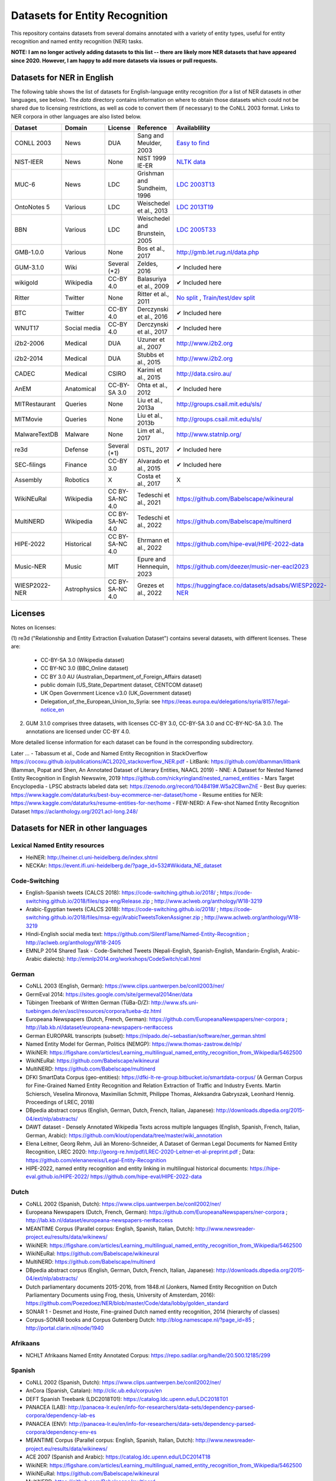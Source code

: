 ===============================
Datasets for Entity Recognition
===============================

This repository contains datasets from several domains
annotated with a variety of entity types, useful for entity recognition and
named entity recognition (NER) tasks.


**NOTE: I am no longer actively adding datasets to this list -- there are likely more NER datasets that have appeared since 2020. However, I am happy to add more datasets via issues or pull requests.**

Datasets for NER in English
===========================

.. |check| unicode:: 0x2714

The following table shows the list of datasets for English-language entity recognition (for a list of NER datasets in other languages, see below). The `data` directory
contains information on where to obtain those datasets which could not be shared
due to licensing restrictions, as well as code to convert them (if necessary)
to the CoNLL 2003 format. Links to NER corpora in other languages
are also listed below.

============== =============== ======================= =============================== ==================================
Dataset         Domain            License                 Reference                       Availablility
============== =============== ======================= =============================== ==================================
CONLL 2003      News               DUA                  Sang and Meulder, 2003          `Easy <https://github.com/patverga/torch-ner-nlp-from-scratch/tree/master/data/conll2003/>`_ `to <https://github.com/synalp/NER/tree/master/corpus/CoNLL-2003>`_ `find <https://github.com/glample/tagger/tree/master/dataset>`_
NIST-IEER       News               None                 NIST 1999 IE-ER                 `NLTK data <https://raw.githubusercontent.com/nltk/nltk_data/gh-pages/packages/corpora/ieer.zip>`_
MUC-6           News               LDC                  Grishman and Sundheim, 1996     `LDC 2003T13 <https://catalog.ldc.upenn.edu/LDC2003T13>`_
OntoNotes 5     Various            LDC                  Weischedel et al., 2013         `LDC 2013T19 <https://catalog.ldc.upenn.edu/LDC2013T19>`_
BBN             Various            LDC                  Weischedel and Brunstein, 2005    `LDC 2005T33 <https://catalog.ldc.upenn.edu/LDC2005T33>`_
GMB-1.0.0       Various            None                 Bos et al., 2017                `http://gmb.let.rug.nl/data.php <http://gmb.let.rug.nl/releases/gmb-1.0.0.zip>`_
GUM-3.1.0       Wiki               Several (*2)         Zeldes, 2016                    |check| Included here
wikigold        Wikipedia          CC-BY 4.0            Balasuriya et al., 2009         |check| Included here
Ritter          Twitter            None                 Ritter et al., 2011             `No split <https://github.com/aritter/twitter_nlp/blob/master/data/annotated/ner.txt>`_ , `Train/test/dev split <https://github.com/aritter/twitter_nlp/tree/master/data/annotated/wnut16/data>`_
BTC             Twitter            CC-BY 4.0            Derczynski et al., 2016         |check| Included here
WNUT17          Social media       CC-BY 4.0            Derczynski et al., 2017         |check| Included here
i2b2-2006       Medical            DUA                  Uzuner et al., 2007             `http://www.i2b2.org <https://www.i2b2.org/NLP/DataSets/Main.php>`_
i2b2-2014       Medical            DUA                  Stubbs et al., 2015             `http://www.i2b2.org <https://www.i2b2.org/NLP/DataSets/Main.php>`_
CADEC           Medical            CSIRO                Karimi et al., 2015             http://data.csiro.au/
AnEM            Anatomical         CC-BY-SA 3.0         Ohta et al., 2012               |check| Included here
MITRestaurant   Queries            None                 Liu et al., 2013a               `http://groups.csail.mit.edu/sls/ <https://groups.csail.mit.edu/sls/downloads/restaurant/>`_
MITMovie        Queries            None                 Liu et al., 2013b               `http://groups.csail.mit.edu/sls/ <https://groups.csail.mit.edu/sls/downloads/movie/>`_
MalwareTextDB   Malware            None                 Lim et al., 2017                `http://www.statnlp.org/ <http://www.statnlp.org/research/re/MalwareTextDB-1.0.zip>`_
re3d            Defense            Several (*1)         DSTL, 2017                      |check| Included here
SEC-filings     Finance            CC-BY 3.0            Alvarado et al., 2015           |check| Included here
Assembly        Robotics           X                    Costa et al., 2017              X
WikiNEuRal      Wikipedia          CC BY-SA-NC 4.0      Tedeschi et al., 2021           https://github.com/Babelscape/wikineural
MultiNERD       Wikipedia          CC BY-SA-NC 4.0      Tedeschi et al., 2022           https://github.com/Babelscape/multinerd
HIPE-2022       Historical         CC BY-SA-NC 4.0      Ehrmann et al., 2022            https://github.com/hipe-eval/HIPE-2022-data
Music-NER       Music              MIT                  Epure and Hennequin, 2023       https://github.com/deezer/music-ner-eacl2023
WIESP2022-NER   Astrophysics       CC BY-SA-NC 4.0      Grezes et al., 2022             https://huggingface.co/datasets/adsabs/WIESP2022-NER
============== =============== ======================= =============================== ==================================

Licenses
========

Notes on licenses:

(1) re3d ("Relationship and Entity Extraction Evaluation Dataset") contains
several datasets, with different licenses. These are:

  - CC-BY-SA 3.0 (Wikipedia dataset)
  - CC BY-NC 3.0 (BBC_Online dataset)
  - CC BY 3.0 AU (Australian_Department_of_Foreign_Affairs dataset)
  - public domain (US_State_Department dataset, CENTCOM dataset)
  - UK Open Government Licence v3.0 (UK_Government dataset)
  - Delegation_of_the_European_Union_to_Syria: see
    https://eeas.europa.eu/delegations/syria/8157/legal-notice_en

(2) GUM 3.1.0 comprises three datasets, with licenses CC-BY 3.0, CC-BY-SA 3.0 and
    CC-BY-NC-SA 3.0. The annotations are licensed under CC-BY 4.0.

More detailed license information for each dataset can be found in
the corresponding subdirectory.

Later ...
- Tabassum et al., Code and Named Entity Recognition in StackOverflow https://cocoxu.github.io/publications/ACL2020_stackoverflow_NER.pdf
- LitBank: https://github.com/dbamman/litbank (Bamman, Popat and Shen, An Annotated Dataset of Literary Entities, NAACL 2019)
- NNE: A Dataset for Nested Named Entity Recognition in English Newswire, 2019 https://github.com/nickyringland/nested_named_entities
- Mars Target Encyclopedia - LPSC abstracts labeled data set:  https://zenodo.org/record/1048419#.W5a2CBwnZhE
- Best Buy queries: https://www.kaggle.com/dataturks/best-buy-ecommerce-ner-dataset/home
- Resume entities for NER: https://www.kaggle.com/dataturks/resume-entities-for-ner/home
- FEW-NERD: A Few-shot Named Entity Recognition Dataset https://aclanthology.org/2021.acl-long.248/



Datasets for NER in other languages
===================================

Lexical Named Entity resources
------------------------------

- HeiNER: http://heiner.cl.uni-heidelberg.de/index.shtml
- NECKAr: https://event.ifi.uni-heidelberg.de/?page_id=532#Wikidata_NE_dataset

Code-Switching
--------------

- English-Spanish tweets (CALCS 2018): https://code-switching.github.io/2018/ ; https://code-switching.github.io/2018/files/spa-eng/Release.zip ; http://www.aclweb.org/anthology/W18-3219
- Arabic-Egyptian tweets (CALCS 2018): https://code-switching.github.io/2018/ ; https://code-switching.github.io/2018/files/msa-egy/ArabicTweetsTokenAssigner.zip ; http://www.aclweb.org/anthology/W18-3219
- Hindi-English social media text: https://github.com/SilentFlame/Named-Entity-Recognition ; http://aclweb.org/anthology/W18-2405
- EMNLP 2014 Shared Task - Code-Switched Tweets (Nepali-English, Spanish-English, Mandarin-English, Arabic-Arabic dialects): http://emnlp2014.org/workshops/CodeSwitch/call.html

German
------

- CoNLL 2003 (English, German): https://www.clips.uantwerpen.be/conll2003/ner/
- GermEval 2014: https://sites.google.com/site/germeval2014ner/data
- Tübingen Treebank of Written German (TüBa-D/Z): http://www.sfs.uni-tuebingen.de/en/ascl/resources/corpora/tueba-dz.html
- Europeana Newspapers (Dutch, French, German): https://github.com/EuropeanaNewspapers/ner-corpora ; http://lab.kb.nl/dataset/europeana-newspapers-ner#access
- German EUROPARL transcripts (subset): https://nlpado.de/~sebastian/software/ner_german.shtml
- Named Entity Model for German, Politics (NEMGP): https://www.thomas-zastrow.de/nlp/
- WikiNER: https://figshare.com/articles/Learning_multilingual_named_entity_recognition_from_Wikipedia/5462500
- WikiNEuRal: https://github.com/Babelscape/wikineural
- MultiNERD: https://github.com/Babelscape/multinerd
- DFKI SmartData Corpus (geo-entities): https://dfki-lt-re-group.bitbucket.io/smartdata-corpus/ (A German Corpus for Fine-Grained Named Entity Recognition and Relation Extraction of Traffic and Industry Events. Martin Schiersch, Veselina Mironova, Maximilian Schmitt, Philippe Thomas, Aleksandra Gabryszak, Leonhard Hennig. Proceedings of LREC, 2018)
- DBpedia abstract corpus (English, German, Dutch, French, Italian, Japanese): http://downloads.dbpedia.org/2015-04/ext/nlp/abstracts/
- DAWT dataset - Densely Annotated Wikipedia Texts across multiple languages (English, Spanish, French, Italian, German, Arabic): https://github.com/klout/opendata/tree/master/wiki_annotation
- Elena Leitner, Georg Rehm, Juli ́an Moreno-Schneider, A Dataset of German Legal Documents for Named Entity Recognition, LREC 2020: http://georg-re.hm/pdf/LREC-2020-Leitner-et-al-preprint.pdf ; Data: https://github.com/elenanereiss/Legal-Entity-Recognition
- HIPE-2022, named entity recognition and entity linking in multilingual historical documents: https://hipe-eval.github.io/HIPE-2022/ https://github.com/hipe-eval/HIPE-2022-data

Dutch
-----

- CoNLL 2002 (Spanish, Dutch): https://www.clips.uantwerpen.be/conll2002/ner/
- Europeana Newspapers (Dutch, French, German): https://github.com/EuropeanaNewspapers/ner-corpora ; http://lab.kb.nl/dataset/europeana-newspapers-ner#access
- MEANTIME Corpus (Parallel corpus: English, Spanish, Italian, Dutch): http://www.newsreader-project.eu/results/data/wikinews/
- WikiNER: https://figshare.com/articles/Learning_multilingual_named_entity_recognition_from_Wikipedia/5462500
- WikiNEuRal: https://github.com/Babelscape/wikineural
- MultiNERD: https://github.com/Babelscape/multinerd
- DBpedia abstract corpus (English, German, Dutch, French, Italian, Japanese): http://downloads.dbpedia.org/2015-04/ext/nlp/abstracts/
- Dutch parliamentary documents 2015-2016, from 1848.nl (Jonkers, Named Entity Recognition on Dutch Parliamentary Documents using Frog, thesis, University of Amsterdam, 2016): https://github.com/Poezedoez/NER/blob/master/Code/data/lobby/golden_standard
- SONAR 1 - Desmet and Hoste, Fine-grained Dutch named entity recognition, 2014 (hierarchy of classes)
- Corpus-SONAR books and Corpus Gutenberg Dutch: http://blog.namescape.nl/?page_id=85 ; http://portal.clarin.nl/node/1940

Afrikaans
---------

- NCHLT Afrikaans Named Entity Annotated Corpus: https://repo.sadilar.org/handle/20.500.12185/299

Spanish
-------

- CoNLL 2002 (Spanish, Dutch): https://www.clips.uantwerpen.be/conll2002/ner/
- AnCora (Spanish, Catalan): http://clic.ub.edu/corpus/en
- DEFT Spanish Treebank (LDC2018T01): https://catalog.ldc.upenn.edu/LDC2018T01
- PANACEA (LAB): http://panacea-lr.eu/en/info-for-researchers/data-sets/dependency-parsed-corpora/dependency-lab-es
- PANACEA (ENV): http://panacea-lr.eu/en/info-for-researchers/data-sets/dependency-parsed-corpora/dependency-env-es
- MEANTIME Corpus (Parallel corpus: English, Spanish, Italian, Dutch): http://www.newsreader-project.eu/results/data/wikinews/
- ACE 2007 (Spanish and Arabic): https://catalog.ldc.upenn.edu/LDC2014T18
- WikiNER: https://figshare.com/articles/Learning_multilingual_named_entity_recognition_from_Wikipedia/5462500
- WikiNEuRal: https://github.com/Babelscape/wikineural
- MultiNERD: https://github.com/Babelscape/multinerd
- http://www.grupolys.org/~marcos/pub/lrec16.tar.bz2 (used in "Incorporating Lexico-semantic Heuristics into Coreference Resolution Sieves for Named Entity Recognition at Document-level")
- Multilingual corpora with coreferential annotation of person entities (Spanish, Galician, Portuguese): http://gramatica.usc.es/~marcos/lrec.tar.bz2 
- DrugSemantics Gold Standard (Moreno et al., DrugSemantics: A corpus for Named Entity Recognition in Spanish Summaries of Product Characteristics, 2017): https://data.mendeley.com/datasets/fwc7jrc5jr/1
- DBpedia abstract corpus (English, German, Dutch, French, Italian, Japanese): http://downloads.dbpedia.org/2015-04/ext/nlp/abstracts/
- DAWT dataset - Densely Annotated Wikipedia Texts across multiple languages (English, Spanish, French, Italian, German, Arabic): https://github.com/klout/opendata/tree/master/wiki_annotation
- CANTEMIST (CANcer TExt Mining Shared Task – tumor named entity recognition) - named entity recognition of a critical type of concept related to cancer, namely tumor morphology in Spanish medical texts: https://temu.bsc.es/cantemist/

Catalan
-------

- AnCora (Spanish, Catalan): http://clic.ub.edu/corpus/en

Galician
--------

- Galician NER corpus: https://gramatica.usc.es/~marcos/resources/corpus_gal_nec.txt.gz
- Multilingual corpora with coreferential annotation of person entities (Spanish, Galician, Portuguese): http://gramatica.usc.es/~marcos/lrec.tar.bz2 

Basque
------

- Basque Named Entities Corpus (EIEC): http://ixa.eus/node/4486?language=en
- Basque Disambiguated Named Entities Corpus (EDIEC): http://ixa.si.ehu.es/node/4485?language=en
- Egunkaria 2000 corpus (383 newswire texts), mentioned in http://qtleap.eu/wp-content/uploads/2014/04/QTLEAP-2013-D5.1.pdf

Portuguese
----------

- HAREM: https://www.linguateca.pt/aval_conjunta/HAREM/harem_ing.html
- CINTIL corpus: http://cintil.ul.pt/cintilfeatures.html#corpus
- WikiNER: https://figshare.com/articles/Learning_multilingual_named_entity_recognition_from_Wikipedia/5462500
- WikiNEuRal: https://github.com/Babelscape/wikineural
- MultiNERD: https://github.com/Babelscape/multinerd
- Multilingual corpora with coreferential annotation of person entities (Spanish, Galician, Portuguese): http://gramatica.usc.es/~marcos/lrec.tar.bz2 
- Bosque 8.0 EAGLES format: https://gramatica.usc.es/~marcos/resources/corpora_FLpt.tgz
- LeNER-Br (Brazilian legal documents): https://cic.unb.br/~teodecampos/LeNER-Br/
- Paramopama: a Brazilian-Portuguese Corpus for Named Entity Recognition

French
------

- ESTER: http://catalogue.elra.info/en-us/repository/browse/ELRA-S0241/
- ESTER 2: http://catalogue.elra.info/en-us/repository/browse/ELRA-S0338/
- ETAPE: http://catalogue.elra.info/en-us/repository/browse/ELRA-E0046/
- Europeana Newspapers (Dutch, French, German): https://github.com/EuropeanaNewspapers/ner-corpora ; http://lab.kb.nl/dataset/europeana-newspapers-ner#access
- QUAERO French Medical Corpus: https://quaerofrenchmed.limsi.fr/
- Quaero Broadcast News Extended Named Entity Corpus: http://catalog.elra.info/en-us/repository/browse/ELRA-S0349/
- Quaero Old Press Extended Named Entity corpus: http://catalog.elra.info/en-us/repository/browse/ELRA-W0073/ 
- WikiNER: https://figshare.com/articles/Learning_multilingual_named_entity_recognition_from_Wikipedia/5462500
- WikiNEuRal: https://github.com/Babelscape/wikineural
- MultiNERD: https://github.com/Babelscape/multinerd
- DBpedia abstract corpus (English, German, Dutch, French, Italian, Japanese): http://downloads.dbpedia.org/2015-04/ext/nlp/abstracts/
- DAWT dataset - Densely Annotated Wikipedia Texts across multiple languages (English, Spanish, French, Italian, German, Arabic): https://github.com/klout/opendata/tree/master/wiki_annotation
- CAp 2017 - (Twitter data), Lopez et al., CAp 2017 challenge: Twitter Named Entity Recognition, 2017: http://cap2017.imag.fr/competition.html
- HIPE-2022, named entity recognition and entity linking in multilingual historical documents: https://hipe-eval.github.io/HIPE-2022/ https://github.com/hipe-eval/HIPE-2022-data


Italian
-------

- KIND: https://github.com/dhfbk/KIND
- Evalita: http://www.evalita.it/2009/tasks/entity
- MEANTIME Corpus (Parallel corpus: English, Spanish, Italian, Dutch): http://www.newsreader-project.eu/results/data/wikinews/
- PANACEA (ENV): http://panacea-lr.eu/en/info-for-researchers/data-sets/dependency-parsed-corpora/dependency-env-it
- PANACEA (LAB): http://panacea-lr.eu/en/info-for-researchers/data-sets/dependency-parsed-corpora/dependency-lab-it
- WikiNER: https://figshare.com/articles/Learning_multilingual_named_entity_recognition_from_Wikipedia/5462500
- WikiNEuRal: https://github.com/Babelscape/wikineural
- MultiNERD: https://github.com/Babelscape/multinerd
- DBpedia abstract corpus (English, German, Dutch, French, Italian, Japanese): http://downloads.dbpedia.org/2015-04/ext/nlp/abstracts/
- DAWT dataset - Densely Annotated Wikipedia Texts across multiple languages (English, Spanish, French, Italian, German, Arabic): https://github.com/klout/opendata/tree/master/wiki_annotation

Romanian
--------

- RONEC (Dumitrescu and Avram, Introducing RONEC - the Romanian Named Entity Corpus. LREC 2020). Paper: https://arxiv.org/pdf/1909.01247.pdf Data: https://github.com/dumitrescustefan/ronec
- Romanian journalistic corpus (ROCO): http://metashare.elda.org/repository/browse/romanian-journalistic-corpus-roco/038baa80dc7311e5aa0b00237df3e3583781d7c0f2084057aa018a2d63d987e9/
- Romanian Balanced Corpus (ROMBAC): http://metashare.elda.org/repository/browse/romanian-balanced-corpus-rombac/0a7dd85edc7311e5aa0b00237df3e35873a0d662435d42dd94fba48c29dc0065/

Greek
-----

- PANACEA (ENV): http://panacea-lr.eu/en/info-for-researchers/data-sets/dependency-parsed-corpora/dependency-env-el
- PANACEA (LAB): http://panacea-lr.eu/en/info-for-researchers/data-sets/dependency-parsed-corpora/dependency-lab-el

Hungarian
---------

- Hungarian Named Entity Corpora: http://rgai.inf.u-szeged.hu/index.php?lang=en&page=corpus_ne
- hunNERwiki: http://hlt.sztaki.hu/resources/hunnerwiki.html
- NYTK: https://github.com/nytud/NYTK-NerKor

Czech
-----

- Czech Named Entity Corpus: http://ufal.mff.cuni.cz/cnec
- BSNLP 2017 (Croatian, Czech, Polish, Russian, Slovak, Slovene, Ukrainian): http://bsnlp-2017.cs.helsinki.fi/shared_task_results.html
- CzEng 1.0 (Parallel corpus: Czech-English): http://ufal.mff.cuni.cz/czeng/czeng10

Polish
------

- The Polish Sejm Corpus: http://clip.ipipan.waw.pl/PSC
- BSNLP 2017 (Croatian, Czech, Polish, Russian, Slovak, Slovene, Ukrainian): http://bsnlp-2017.cs.helsinki.fi/shared_task_results.html
- Polish Coreference Corpus: http://zil.ipipan.waw.pl/PolishCoreferenceCorpus
- WikiNER: https://figshare.com/articles/Learning_multilingual_named_entity_recognition_from_Wikipedia/5462500
- WikiNEuRal: https://github.com/Babelscape/wikineural
- MultiNERD: https://github.com/Babelscape/multinerd
- Corpus of Economic News (CEN Corpus): http://www.nlp.pwr.wroc.pl/narzedzia-i-zasoby/zasoby/cen
- KPWr (Korpus Języka Polskiego Politechniki Wrocławskiej/Polish Corpus of Wrocław University of Technology): http://plwordnet.pwr.wroc.pl/index.php?option=com_content&view=article&id=35&Itemid=181&lang=pl ; http://plwordnet.pwr.wroc.pl/attachments/article/35/kpwr-1.1.7z (Broda et al., KPWr: Towards a Free Corpus of Polish, 2012)
- NKJP: http://clip.ipipan.waw.pl/NationalCorpusOfPolish?action=AttachFile&do=view&target=NKJP-PodkorpusMilionowy-1.2.tar.gz

Croatian
--------

- hr500k 1.0:  http://hdl.handle.net/11356/1183
- BSNLP 2017 (Croatian, Czech, Polish, Russian, Slovak, Slovene, Ukrainian): http://bsnlp-2017.cs.helsinki.fi/shared_task_results.html
- ReLDI-NormTagNER-hr (Croatian tweets): http://hdl.handle.net/11356/1170

Slovak
------

- BSNLP 2017 (Croatian, Czech, Polish, Russian, Slovak, Slovene, Ukrainian): http://bsnlp-2017.cs.helsinki.fi/shared_task_results.html
- Slovak Categorized News Corpus: https://nlp.web.tuke.sk/pages/categorizednews

Slovene
-------

- BSNLP 2017 (Croatian, Czech, Polish, Russian, Slovak, Slovene, Ukrainian): http://bsnlp-2017.cs.helsinki.fi/shared_task_results.html
- ssj500k:  http://www.slovenscina.eu/tehnologije/ucni-korpus ; http://eng.slovenscina.eu/tehnologije/ucni-korpus ; https://www.clarin.si/repository/xmlui/handle/11356/1029 ;  NOTE: for v 2.2 see: http://hdl.handle.net/11356/1210
- Slovene news: http://zitnik.si/mediawiki/index.php?title=Datasets#Slovene_news ; http://zitnik.si/mediawiki/images/7/7d/Rtvslo_dec2011.tsv ; http://zitnik.si/mediawiki/images/5/5e/Rtvslo_dec2011_v2.tsv
- Janes-Tag 2.0 (social media text) https://www.clarin.si/repository/xmlui/handle/11356/1123 ; see also: Fišer et al., The Janes project: language resources and tools for Slovene user generated content, 2018.

Ukrainian
---------

- BSNLP 2017 (Croatian, Czech, Polish, Russian, Slovak, Slovene, Ukrainian): http://bsnlp-2017.cs.helsinki.fi/shared_task_results.html
- Ukrainian Brown NER Corpus: https://github.com/lang-uk/ner-uk ; http://lang.org.ua/en/corpora/

Serbian
-------

- SETimes.SR - http://hdl.handle.net/11356/1200
- Named Entities evaluation corpus for Serbian: http://www.korpus.matf.bg.ac.rs/SrpNEval/
- ReLDI-NormTagNER-sr (Serbian tweets): http://hdl.handle.net/11356/1171

Bulgarian
---------

- BulTreeBank (BTB)

Icelandic
---------

- MIM-GOLD-NER (Ingólfsdóttir, Svanhvít Lilja, Sigurjón Þorsteinsson, and Hrafn Loftsson. "Towards High Accuracy Named Entity Recognition for Icelandic." Proceedings of the 22nd Nordic Conference on Computational Linguistics. 2019): http://www.malfong.is/index.php?pg=mim_gold_ner

Danish
------

- DaNE: Hvingelby et al., [DaNE: A Named Entity Resource for Danish.](http://www.lrec-conf.org/proceedings/lrec2020/pdf/2020.lrec-1.565.pdf), LREC 2020: https://github.com/alexandrainst/danlp/
- Danish Propbank (DPB): http://catalog.elra.info/en-us/repository/browse/ELRA-W0117/
- Arboretum treebank: http://catalog.elra.info/en-us/repository/browse/ELRA-W0084/

Norwegian
---------

- Bjarte Johansen, Named-Entity Recognition for Norwegian, Proceedings of the 22nd Nordic Conference on Computational Linguistics. 2019 (https://www.aclweb.org/anthology/W19-6123.pdf) Data: https://github.com/ljos/navnkjenner
- Fredrik Jørgensen et al., NorNE: Annotating Named Entities for Norwegian, 2019 (https://arxiv.org/pdf/1911.12146.pdf). Data: https://github.com/ltgoslo/norne/ ; https://www.nb.no/sprakbanken/show?serial=oai%3Anb.no%3Asbr-49

Swedish
-------

- Stockholm Internet Corpus: https://www.ling.su.se/english/nlp/corpora-and-resources/sic
- SUC 3.0: https://spraakbanken.gu.se/eng/resource/suc3
- Swedish manually annotated NER: https://github.com/klintan/swedish-ner-corpus/
- Medical wikipedia data (Almgren et al., Named Entity Recognition in Swedish Health Records with Character-Based Deep Bidirectional LSTMs, 2016): https://github.com/olofmogren/biomedical-ner-data-swedish  
- HIPE-2022, named entity recognition and entity linking in multilingual historical documents: https://hipe-eval.github.io/HIPE-2022/ https://github.com/hipe-eval/HIPE-2022-data


Finnish
-------

- data sets for Finnish Named Entity Recoginition: https://github.com/mpsilfve/finer-data
- Turku NER corpus: https://github.com/TurkuNLP/turku-ner-corpus
- HIPE-2022, named entity recognition and entity linking in multilingual historical documents: https://hipe-eval.github.io/HIPE-2022/ https://github.com/hipe-eval/HIPE-2022-data

Estonian
--------

- Estonian NER corpus: https://metashare.ut.ee/repository/browse/estonian-ner-corpus/88d030c0acde11e2a6e4005056b40024f1def472ed254e77a8952e1003d9f81e/

Latvian and Lithuanian
----------------------

- https://github.com/accurat-toolkit/TildeNER/tree/master/TEST (Pinnis,  	Latvian and Lithuanian Named Entity Recognition with TildeNER, LREC 2012)
- Training data for the LV Tagger: https://github.com/PeterisP/LVTagger/tree/master/NerTrainingData

Turkish
-------

- K̈ucuk and Can, A Tweet Dataset Annotated for Named Entity Recognition and Stance Detection, 2019: https://github.com/dkucuk/Tweet-Dataset-NER-SD
- K̈ucuk et al., Named Entity Recognition on Turkish Tweets: http://optima.jrc.it/Resources/2014_JRC_Twitter_TR_NER-dataset.zip
- English/Turkish Wikipedia Named-Entity Recognition and Text Categorization Dataset (http://arxiv.org/abs/1702.02363): https://data.mendeley.com/datasets/cdcztymf4k/1

Kazakh
------

- KazNERD: https://arxiv.org/pdf/2111.13419.pdf, https://github.com/IS2AI/KazNERD

Uyghur
------

- Uyghur Named Entity Relation corpus: https://github.com/kaharjan/UyNeRel (Abiderexiti et al., Annotation Schemes for Constructing Uyghur Named Entity Relation Corpus. IALP 2016)

Armenian
--------

- pioNER (gold-standard and silver-standard datasets): https://github.com/ispras-texterra/pioner (Ghukasyan et al., pioNER: Datasets and Baselines for Armenian Named Entity Recognition, 2018)
- ArmTDP-NER: https://github.com/myavrum/ArmTDP-NER

Coptic
------

- The Coptic Universal Dependency Treebank: https://github.com/UniversalDependencies/UD_Coptic-Scriptorium/tree/dev (see also https://copticscriptorium.org/treebank.html). This contains 46,000 tokens of nested (non-)named and Wikified entities from Sahidic Coptic texts.

Amharic
-------

- SAY corpus (see "Named entity recognition for Amharic using deep learning"): https://github.com/geezorg/data/tree/master/amharic/tagged/nmsu-say ; http://data.geez.org/

Arabic
------

- AQMAR Arabic Wikipedia Named Entity Corpus: http://www.cs.cmu.edu/~ark/ArabicNER/
- NE3L named entities Arabic corpus (Arabic, Chinese, Russian): http://catalog.elra.info/en-us/repository/browse/ELRA-W0078/
- REFLEX Entity Translation (Parallel corpus: English, Arabic, Chinese): https://catalog.ldc.upenn.edu/LDC2009T11
- ANERCorp: http://users.dsic.upv.es/~ybenajiba/downloads.html (See also: http://alias-i.com/lingpipe/demos/tutorial/ne/read-me.html)
- ACE 2003 (English, Chinese, Arabic): https://catalog.ldc.upenn.edu/LDC2004T09
- ACE 2004 (English, Chinese, Arabic): https://catalog.ldc.upenn.edu/LDC2005T09
- ACE 2005 (English, Chinese, Arabic): https://catalog.ldc.upenn.edu/LDC2006T06
- ACE 2007 (Spanish and Arabic): https://catalog.ldc.upenn.edu/LDC2014T18
- OntoNotes 5 (English, Arabic, Chinese): https://catalog.ldc.upenn.edu/LDC2013T19
- DAWT dataset - Densely Annotated Wikipedia Texts across multiple languages (English, Spanish, French, Italian, German, Arabic): https://github.com/klout/opendata/tree/master/wiki_annotation
- Wojood - 2022 Nested Arabic Named Entity Corpus.  https://dlnlp.ai/st/wojood/  https://aclanthology.org/2022.lrec-1.387.pdf  

Persian
-------

- ArmanPersoNERCorpus: http://islrn.org/resources/399-379-640-828-6/ ; https://github.com/HaniehP/PersianNER

Sindhi
------

- SiNER: https://aclanthology.org/2020.lrec-1.361/, https://github.com/AliWazir/SiNER-dataset

Urdu
----

- IJCNLP 2008 SSEAL: http://ltrc.iiit.ac.in/ner-ssea-08/index.cgi?topic=5
- UNER Dataset (Khan et al., Named Entity Dataset for Urdu Named Entity Recognition Task, 2016). Available at http://www.iiu.edu.pk/?page_id=5181
- MK-PUCIT: https://www.dropbox.com/sh/1ivw7ykm2tugg94/AAB9t5wnN7FynESpo7TjJW8la ; see: Kanwal et al., Urdu Named Entity Recognition: Corpus Generationand Deep Learning Applications, 2019 

Indic
-----

- Naamapadam: Named Entity Recognition (NER) dataset for 11 major Indian languages from two language families.  https://research.ibm.com/publications/naamapadam-a-large-scale-named-entity-annotated-data-for-indic-languages   https://ai4bharat.iitm.ac.in/naamapadam

Hindi
-----
- HiNER: https://github.com/cfiltnlp/HiNER
- Hindi Health Dataset: https://www.kaggle.com/aijain/hindi-health-dataset/home
- FIRE 2015, ESM-IL (English, Hindi, Tamil, Malayalam) : http://au-kbc.org/nlp/ESM-FIRE2015/#traincorpus
- FIRE NER 2013 (English, Hindi, Tamil, Malayalam, Bengali): http://au-kbc.org/nlp/NER-FIRE2013/
- IJCNLP 2008 SSEAL: http://ltrc.iiit.ac.in/ner-ssea-08/index.cgi?topic=5

Bengali
-------

- FIRE NER 2013 (English, Hindi, Tamil, Malayalam, Bengali): http://au-kbc.org/nlp/NER-FIRE2013/
- IJCNLP 2008 SSEAL: http://ltrc.iiit.ac.in/ner-ssea-08/index.cgi?topic=5
- Bengali-NER: https://github.com/Rifat1493/Bengali-NER, https://ieeexplore.ieee.org/document/8944804
- NER-Bangla: https://github.com/MISabic/NER-Bangla-Dataset, https://content.iospress.com/articles/journal-of-intelligent-and-fuzzy-systems/ifs179349

Telugu
------

- NER_Telugu: https://github.com/anikethjr/NER_Telugu
- IJCNLP 2008 SSEAL: http://ltrc.iiit.ac.in/ner-ssea-08/index.cgi?topic=5
- Named Entity Annotated Corpora for Telugu: http://www.tdil-dc.in/index.php?option=com_download&task=showresourceDetails&toolid=982&lang=en

Maithili
--------

- The first named entity recognizer in Maithili: Resource creation and system development: https://content.iospress.com/articles/journal-of-intelligent-and-fuzzy-systems/ifs210051

Nepali
------

- EverestNER: https://journals.flvc.org/FLAIRS/article/view/130725, https://github.com/nowalab/everest-ner

Marathi
-------

- Named Entity Annotated Corpora for Marathi: http://www.tdil-dc.in/index.php?option=com_download&task=showresourceDetails&toolid=979&lang=en
- L3Cube MahaNER: https://arxiv.org/abs/2204.06029  https://github.com/l3cube-pune/MarathiNLP

Punjabi
-------

- Named Entity Annotated Corpora for Punjabi: http://www.tdil-dc.in/index.php?option=com_download&task=showresourceDetails&toolid=980&lang=en

Tamil
-----

- FIRE 2015, ESM-IL (English, Hindi, Tamil, Malayalam) : http://au-kbc.org/nlp/ESM-FIRE2015/#traincorpus
- FIRE NER 2013 (English, Hindi, Tamil, Malayalam, Bengali): http://au-kbc.org/nlp/NER-FIRE2013/

Malayalam
---------

- FIRE 2015, ESM-IL (English, Hindi, Tamil, Malayalam) : http://au-kbc.org/nlp/ESM-FIRE2015/#traincorpus
- FIRE NER 2013 (English, Hindi, Tamil, Malayalam, Bengali): http://au-kbc.org/nlp/NER-FIRE2013/

Oriya/Odia
----------

- IJCNLP 2008 SSEAL: http://ltrc.iiit.ac.in/ner-ssea-08/index.cgi?topic=5

Sinhala/Sinhalese
-----------------

- LORELEI (LDC2018E57)

Thai
----

- thai-named-entity-recognition-data: https://github.com/PyThaiNLP/thai-named-entity-recognition-data
- Thai named entity corpora: http://pioneer.chula.ac.th/~awirote/resources/corpora--data.html ; http://pioneer.chula.ac.th/~awirote/Data-Nutcha.zip ; http://pioneer.chula.ac.th/~awirote/Data-Sasiwimon.zip ; http://pioneer.chula.ac.th/~awirote/Data-Nattadaporn.zip
- LST20: https://huggingface.co/datasets/lst20 ; https://arxiv.org/abs/2008.05055
- Thai-NNER: https://github.com/vistec-AI/Thai-NNER , https://aclanthology.org/2022.findings-acl.116

Indonesian
----------

- IDENTIC: http://metashare.elda.org/repository/browse/identic/fed3fada7ef111e5aa3b001dd8b71c66c98eee36eabd42f18ffd9a95da9104cc/
- https://github.com/yohanesgultom/nlp-experiments/tree/master/data/ner
- indonesia-ner: Syaifudin & Nurwidyantoro  https://ieeexplore.ieee.org/document/7828656  https://github.com/yusufsyaifudin/Indonesia-ner
- idner-news-2k: A dataset of Indonesian News for Named-Entity Recognition task.  Reannotation of Syaifudin & Nurwidyantoro https://dl.acm.org/doi/10.1145/3592854#fn8 
 https://github.com/khairunnisaor/idner-news-2k/

Vietnamese
----------

- VLSP 2016: http://vlsp.org.vn/resources-vlsp2016 ; https://github.com/undertheseanlp/ner
- VLSP 2018: http://vlsp.org.vn/resources-vlsp2018 ; https://github.com/undertheseanlp/ner
- PhoNER_COVID19: https://github.com/VinAIResearch/PhoNER_COVID19

Japanese
--------

- IREX: https://nlp.cs.nyu.edu/irex/Package/
- MET-2 (Japanese, Chinese): https://www-nlpir.nist.gov/related_projects/muc/
- BCCWJ Basic NE corpus: https://sites.google.com/site/projectnextnlpne/en (Iwakura et al., Constructing a Japanese Basic Named Entity Corpus of Various Genres, NEWS 2016)
- DBpedia abstract corpus (English, German, Dutch, French, Italian, Japanese): http://downloads.dbpedia.org/2015-04/ext/nlp/abstracts/
- Data from: Mai et al., An Empirical Study on Fine-Grained Named Entity Recognition, COLING 2018 (English, Japanese): https://fgner.alt.ai/duc/ene/testsets/comp/
- Wikipedia NER Corpus: https://github.com/stockmarkteam/ner-wikipedia-dataset
- WikiANN: https://elisa-ie.github.io/wikiann/  
- GSD: Conversion of the UD GSD dataset to named entities by Megagon Labs  https://github.com/megagonlabs/UD_Japanese-GSD
- KWDLC: Kyoto University Web Document Leads Corpus   https://nlp.ist.i.kyoto-u.ac.jp/EN/index.php?KWDLC  https://github.com/ku-nlp/KWDLC  https://nagisa.readthedocs.io/en/latest/tutorial_ner.html

Korean
------

- National Institute of Korean Language (ROK) - NER Corpus: https://github.com/digitalprk/KoreaNER ; https://ithub.korean.go.kr/user/total/referenceView.do?boardSeq=5&articleSeq=118&boardGb=T&isInsUpd&boardType=CORPUS
- KMOU NER - https://github.com/kmounlp/NER
- Korean Language Understanding Evaluation - KLUE NER - https://klue-benchmark.com/tasks/69/overview/description
- https://github.com/songys/entity
- HLCT 2016 corpus, with updates - https://github.com/machinereading/KoreanNERCorpus

Chinese
-------

- ACE 2003 (English, Chinese, Arabic): https://catalog.ldc.upenn.edu/LDC2004T09
- ACE 2004 (English, Chinese, Arabic): https://catalog.ldc.upenn.edu/LDC2005T09
- ACE 2005 (English, Chinese, Arabic): https://catalog.ldc.upenn.edu/LDC2006T06
- OntoNotes 5 (English, Arabic, Chinese): https://catalog.ldc.upenn.edu/LDC2013T19
- MET-2 (Japanese, Chinese): https://www-nlpir.nist.gov/related_projects/muc/
- REFLEX Entity Translation (Parallel corpus: English, Arabic, Chinese): https://catalog.ldc.upenn.edu/LDC2009T11
- NE3L named entities Chinese corpus (Arabic, Chinese, Russian): http://catalogue.elra.info/en-us/repository/browse/ELRA-W0079/
- Original Short-Message Data Collation I in Chinese (named entities): http://catalog.elra.info/en-us/repository/browse/ELRA-W0045_04/ 
- Original Short-Message Data Collation II in Chinese (named entities): http://catalog.elra.info/en-us/repository/browse/ELRA-W0045_08/
- ERE DEFT Corpora (Parallel corpus: English, Chinese): Mott et al., Parallel Chinese-English Entities, Relations and Events Corpora, 2016 (LDC2015E78 , LDC2014E114)
- Chinese Weibo: DEFT ERE style annotations for named and nominal mentions on Chinese social media (Weibo): https://github.com/hltcoe/golden-horse
- Chinese EduNER: 2023 dataset in the Education domain:  https://link.springer.com/article/10.1007/s00521-023-08635-5  https://github.com/anonymous-xl/eduner

Russian
-------

- BSNLP 2017 (Croatian, Czech, Polish, Russian, Slovak, Slovene, Ukrainian): http://bsnlp-2017.cs.helsinki.fi/shared_task_results.html
- NE3L named entities Russian corpus (Arabic, Chinese, Russian): https://catalog.elra.info/en-us/repository/browse/ELRA-W0080/
- WikiNER: https://figshare.com/articles/Learning_multilingual_named_entity_recognition_from_Wikipedia/5462500
- WikiNEuRal: https://github.com/Babelscape/wikineural
- MultiNERD: https://github.com/Babelscape/multinerd
- factRuEval-2016: https://github.com/dialogue-evaluation/factRuEval-2016
- RuREBus 2020 (Russian Relation Extraction for Business) corpus https://github.com/dialogue-evaluation/RuREBus

Yoruba
------

- GV-Yorùbá-NER. Data: https://github.com/ajesujoba/YorubaTwi-Embedding/tree/master/Yoruba/Yor%C3%B9b%C3%A1-NER ; Data statement: https://drive.google.com/file/d/177xu-O2FTJ7VJQ-0ohCWjVd1qu61Tvml/view Paper: Jesujoba O Alabi, Kwabena Amponsah-Kaakyire, David I Adelani, and Cristina Espãna-Bonet. Massive vs. curated word embeddings for low-resourced languages. the case of Yorùbá and Twi. In LREC, 2020 (https://arxiv.org/abs/1912.02481)

Swahili
-------

- Helsinki Corpus of Swahili 2.0 (HCS 2.0) Annotated Version: http://metashare.csc.fi/repository/browse/helsinki-corpus-of-swahili-20-hcs-20-annotated-version/232c1910b9eb11e5915e005056be118e59fb2e920f1f4c0cafc94915fc6f5cac/ See: Shah et al., 2010. SYNERGY: A Named Entity Recognition System for Resource-scarce Languages such as Swahili using Online Machine Translation

Igbo
----

- IgboNER: https://aclanthology.org/2022.lrec-1.547/  https://github.com/Chiamakac/IgboNER-Models later updated in https://openreview.net/pdf?id=tHUS9-vmUfC  from https://sites.google.com/view/africanlp2023/home

isiNdebele
----------

- NCHLT isiNdebele Named Entity Annotated Corpus: https://repo.sadilar.org/handle/20.500.12185/306

Xhosa
-----

- NCHLT isiXhosa Named Entity Annotated Corpus: https://repo.sadilar.org/handle/20.500.12185/312

Zulu
----

- NCHLT isiZulu Named Entity Annotated Corpus: https://repo.sadilar.org/handle/20.500.12185/319

Sepedi
------

- NCHLT Sepedi Named Entity Annotated Corpus: https://repo.sadilar.org/handle/20.500.12185/328

Sesotho
-------

- NCHLT Sesotho Named Entity Annotated Corpus: https://repo.sadilar.org/handle/20.500.12185/334

Setswana 
--------

- NCHLT Setswana Named Entity Annotated Corpus: https://repo.sadilar.org/handle/20.500.12185/341

Siswati
-------
 
- NCHLT Siswati Named Entity Annotated Corpus: https://repo.sadilar.org/handle/20.500.12185/346

Venda
-----

- NCHLT Tshivenda Named Entity Annotated Corpus: https://repo.sadilar.org/handle/20.500.12185/355
- MPHAYANER: Named Entity Recognition for Tshivenḓa: https://openreview.net/pdf?id=0nneuL3bSLt https://github.com/rendanim/MphayaNER  from https://sites.google.com/view/africanlp2023/home

Xitsonga
--------

- NCHLT Xitsonga Named Entity Annotated Corpus: https://repo.sadilar.org/handle/20.500.12185/362

Latin
-----

- Herodotos Project: https://github.com/alexerdmann/Herodotos_Project_Annotation


A long list can be found here: http://damien.nouvels.net/resourcesen/corpora.html

References
==========

[Alvarado et al., 2015] Alvarado, Julio Cesar Salinas, Karin Verspoor,
and Timothy Baldwin. Domain adaption of named entity recognition to support
credit risk assessment. In Proceedings of the Australasian Language Technology
Association Workshop 2015, pp. 84-90. 2015.
Accessed: August 2018.

[Balasuriya et al., 2009] Balasuriya, Dominic, Nicky Ringland, Joel Nothman,
Tara Murphy, and James R. Curran. Named entity recognition in wikipedia. In
Proceedings of the 2009 Workshop on The People's Web Meets NLP: Collaboratively
Constructed Semantic Resources, pp. 10-18. Association for Computational
Linguistics, 2009

[Bos et al., 2017] Bos, Johan, Valerio Basile, Kilian Evang,
Noortje J. Venhuizen, and Johannes Bjerva. The Groningen meaning bank.
In Handbook of linguistic annotation, pp. 463-496. Springer, Dordrecht, 2017.

[Derczynski et al., 2016] Derczynski, Leon, Kalina Bontcheva, and Ian Roberts.
Broad twitter corpus: A diverse named entity recognition resource. In
Proceedings of COLING 2016, the 26th International Conference on Computational
Linguistics: Technical Papers, pp. 1169-1179. 2016.
Available at: https://github.com/GateNLP/broad_twitter_corpus
Accessed: August 2018.

[Derczynski et al., 2017] Leon Derczynski, Eric Nichols, Marieke van Erp,
Nut Limsopatham (2017) Results of the WNUT2017 Shared Task on Novel and
Emerging Entity Recognition, in Proceedings of the 3rd Workshop on Noisy,
User-generated Text.
Available at: https://noisy-text.github.io/2017/emerging-rare-entities.html

[DSTL, 2017] Defence Science and Technology Laboratory. 2017. Relationship and
Entity Extraction Evaluation Dataset.  https://github.com/dstl/re3d.
Accessed: January 2018.

[Grishman and Sundheim, 1996] Ralph Grishman and Beth Sundheim. 1996.
Message understanding conference- 6: A brief history. In COLING 1996 Volume 1:
The 16th International Conference on Computational Linguistics.

[Karimi et al., 2015] Sarvnaz Karimi, Alejandro Metke-Jimenez, Madonna Kemp,
and Chen Wang. 2015. Cadec: A corpus of adverse drug event annotations.
Journal of biomedical informatics, 55:73-81. Available at https://data.csiro.au
Accessed: November 2017.

[Lim et al., 2017] Lim, Swee Kiat, Aldrian Obaja Muis, Wei Lu, and
Chen Hui Ong. MalwareTextDB: A database for annotated malware articles.
In Proceedings of the 55th Annual Meeting of the Association for Computational
Linguistics (Volume 1: Long Papers), vol. 1, pp. 1557-1567. 2017.

[Liu et al., 2013a] Jingjing Liu, Panupong Pasupat, Scott Cyphers, and
Jim Glass. 2013. Asgard: A portable architecture for multilingual dialogue
systems. In Acoustics, Speech and Signal Processing (ICASSP), 2013 IEEE
International Conference on, pages 8386-8390. IEEE.
Available at https://groups.csail.mit.edu/sls/downloads/restaurant/
Accessed: January 2018

[Liu et al., 2013b] Jingjing Liu, Panupong Pasupat, Yining Wang, Scott Cyphers,
and Jim Glass. 2013. Query understanding enhanced by hierarchical parsing
structures. In Automatic Speech Recognition and Understanding (ASRU),
2013 IEEE Workshop on, pages 72-77. IEEE.
Available at https://groups.csail.mit.edu/sls/downloads/movie/
We used the trivia10k13 portion. Accessed: January 2018

[NIST, 1999 IE-ER] NIST. 1999. Information Extraction - Entity Recognition
Evaluation. http://www.nist.gov/speech/tests/ieer/er_99/er_99.htm.
The newswire development test data only (included in the NLTK package).

[Ohta et al., 2012] Tomoko Ohta, Sampo Pyysalo, Jun'ichi Tsujii and Sophia
Ananiadou. 2012. Open-domain Anatomical Entity Mention Detection. In
Proceedings of ACL 2012 Workshop on Detecting Structure in Scholarly Discourse
(DSSD), pp. 27-36.
Available at: http://www.nactem.ac.uk/anatomy/ and
https://github.com/openbiocorpora/anem Accessed: November 2017.

[Ritter et al., 2011] Alan Ritter, Sam Clark, Mausam, and Oren Etzioni. 2011.
Named entity recognition in tweets: An experimental study. In Proceedings of
the 2011 Conference on Empirical Methods in Natural Language Processing,
pages 1524-1534, Edinburgh, Scotland, UK., July. Association for Computational
Linguistics.
Accessed January 2018.

[Sang and Meulder, 2003] Erik F. Tjong Kim Sang and Fien De Meulder. 2003.
Introduction to the CoNLL-2003 shared task: Languageindependent named entity
recognition. In Proceedings of the Seventh Conference on Natural Language
Learning at HLT-NAACL 2003.

[Stubbs et al., 2015] Amber Stubbs and Ozlem Uzuner. 2015. Annotating
longitudinal clinical narratives for de-identification: The 2014 i2b2/UTHealth
corpus. Journal of biomedical informatics, 58:S20-S29. Available at
https://www.i2b2.org/NLP/DataSets/ Accessed: February 2018.

[Uzuner et al., 2007] Ozlem Uzuner, Yuan Luo, and Peter Szolovits. 2007.
Evaluating the state-of-the-art in automatic de-identification. Journal of the
American Medical Informatics Association, 14(5):550-563. Available at
https://www.i2b2.org/NLP/DataSets/ Accessed: February 2018.

[Weischedel and Brunstein, 2005] Ralph Weischedel and Ada Brunstein. 2005.
BBN pronoun coreference and entity type corpus. Linguistic Data Consortium,
Philadelphia.

[Weischedel et al., 2013] Weischedel, Ralph, Martha Palmer, Mitchell Marcus,
Eduard Hovy, Sameer Pradhan, Lance Ramshaw, Nianwen Xue et al. Ontonotes
release 5.0 ldc2013t19. Linguistic Data Consortium, Philadelphia, PA (2013).

[Zeldes, 2017] Amir Zeldes. 2017. The GUM corpus: creating multilayer
resources in the classroom. Language Resources and Evaluation, 51(3):581-612.
Available at https://github.com/amir-zeldes/gum/tree/master/coref/tsv/
Accessed: November 2017.
